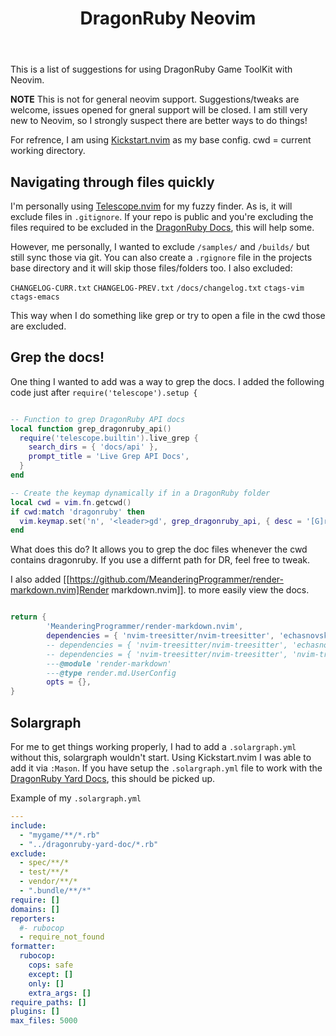 
#+title: DragonRuby Neovim


  This is a list of suggestions for using DragonRuby Game ToolKit with Neovim.

  *NOTE* This is not for general neovim support. Suggestions/tweaks are welcome, issues opened for gneral support will be closed. I am still very new to Neovim, so I strongly suspect there are better ways to do things!

  For refrence, I am using [[https://github.com/nvim-lua/kickstart.nvim][Kickstart.nvim]] as my base config. cwd = current working directory.


** Navigating through files quickly
  I'm personally using [[https://github.com/nvim-telescope/telescope.nvim][Telescope.nvim]] for my fuzzy finder. As is, it will exclude files in ~.gitignore~. If your repo is public and you're excluding the files required to be excluded in the [[https://docs.dragonruby.org/#/guides/starting-a-new-project?id=option-1-recommended][DragonRuby Docs]], this will help some.

  However, me personally, I wanted to exclude ~/samples/~ and ~/builds/~ but still sync those via git. You can also create a ~.rgignore~ file in the projects base directory and it will skip those files/folders too. I also excluded:

~CHANGELOG-CURR.txt~
~CHANGELOG-PREV.txt~
~/docs/changelog.txt~
~ctags-vim~
~ctags-emacs~

  This way when I do something like grep or try to open a file in the cwd those are excluded.

** Grep the docs!
   One thing I wanted to add was a way to grep the docs. I added the following code just after ~require('telescope').setup {~


   #+BEGIN_SRC lua

      -- Function to grep DragonRuby API docs
      local function grep_dragonruby_api()
        require('telescope.builtin').live_grep {
          search_dirs = { 'docs/api' },
          prompt_title = 'Live Grep API Docs',
        }
      end

      -- Create the keymap dynamically if in a DragonRuby folder
      local cwd = vim.fn.getcwd()
      if cwd:match 'dragonruby' then
        vim.keymap.set('n', '<leader>gd', grep_dragonruby_api, { desc = '[G]rep [D]ocs/api in DragonRuby projects' })
      end
   #+END_SRC

   What does this do? It allows you to grep the doc files whenever the cwd contains dragonruby. If you use a differnt path for DR, feel free to tweak.

   I also added [[https://github.com/MeanderingProgrammer/render-markdown.nvim]Render markdown.nvim]]. to more easily view the docs.

   #+BEGIN_SRC lua

   return {
           'MeanderingProgrammer/render-markdown.nvim',
           dependencies = { 'nvim-treesitter/nvim-treesitter', 'echasnovski/mini.nvim' }, -- if you use the mini.nvim suite
           -- dependencies = { 'nvim-treesitter/nvim-treesitter', 'echasnovski/mini.icons' }, -- if you use standalone mini plugins
           -- dependencies = { 'nvim-treesitter/nvim-treesitter', 'nvim-tree/nvim-web-devicons' }, -- if you prefer nvim-web-devicons
           ---@module 'render-markdown'
           ---@type render.md.UserConfig
           opts = {},
   }
   #+END_SRC

** Solargraph
   For me to get things working properly, I had to add a ~.solargraph.yml~ without this, solargraph wouldn't start. Using Kickstart.nvim I was able to add it via ~:Mason~. If you have setup the ~.solargraph.yml~ file to work with the [[https://github.com/owenbutler/dragonruby-yard-doc][DragonRuby Yard Docs]], this should be picked up.

   Example of my ~.solargraph.yml~
   #+BEGIN_SRC yaml
---
include:
  - "mygame/**/*.rb"
  - "../dragonruby-yard-doc/*.rb"
exclude:
  - spec/**/*
  - test/**/*
  - vendor/**/*
  - ".bundle/**/*"
require: []
domains: []
reporters:
  #- rubocop
  - require_not_found
formatter:
  rubocop:
    cops: safe
    except: []
    only: []
    extra_args: []
require_paths: []
plugins: []
max_files: 5000
   #+END_SRC
